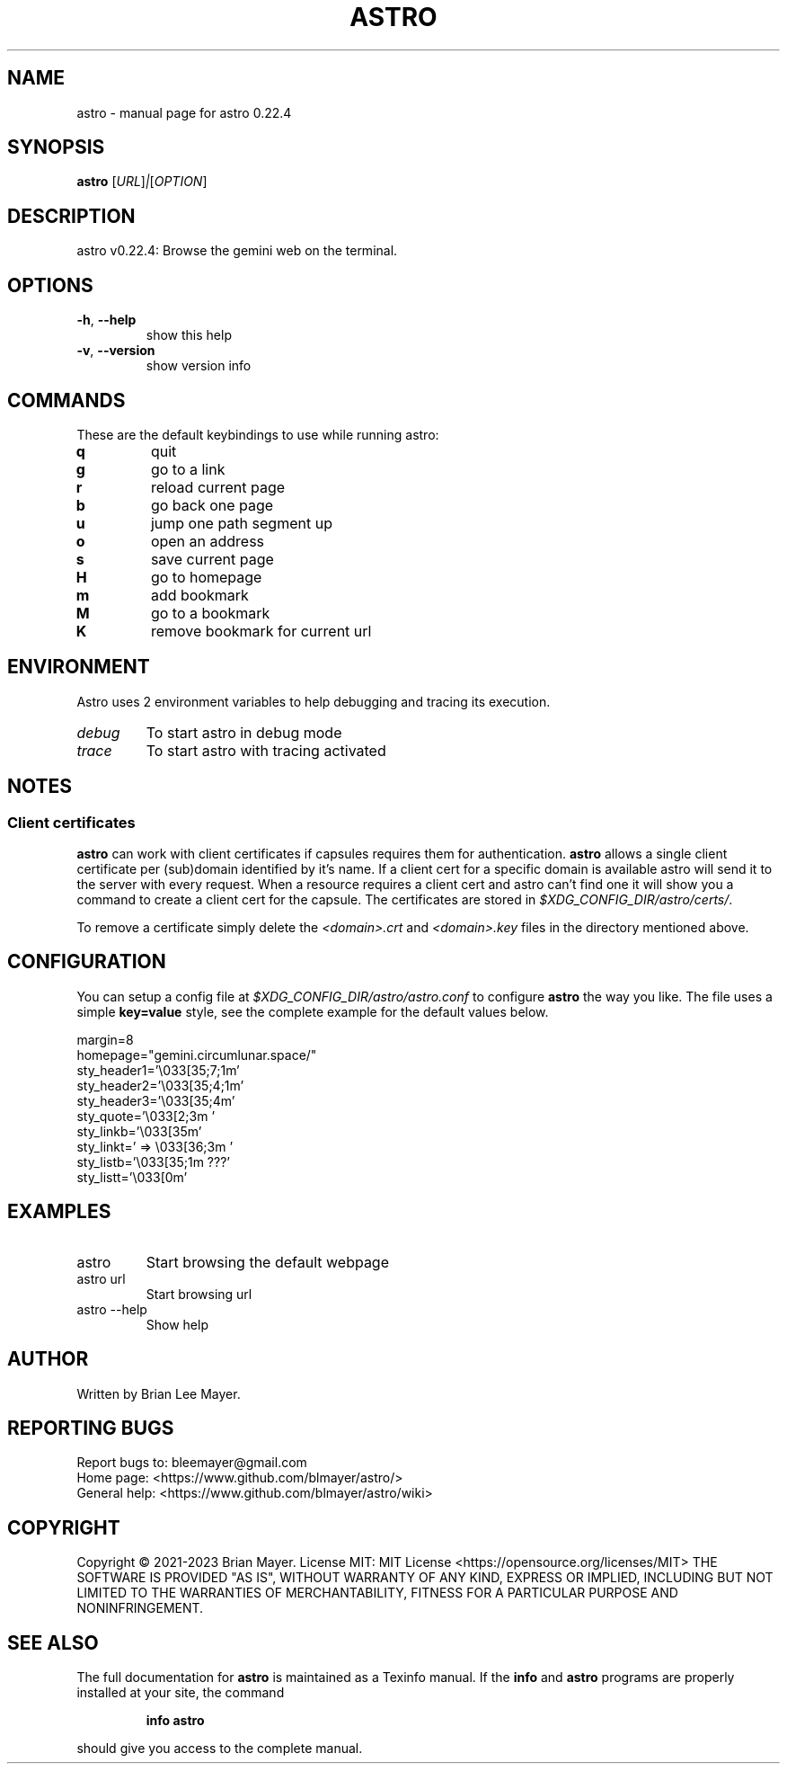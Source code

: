 .\" DO NOT MODIFY THIS FILE!  It was generated by help2man 1.49.3.
.TH ASTRO "1" "September 2023" "astro 0.22.4" "User Commands"
.SH NAME
astro \- manual page for astro 0.22.4
.SH SYNOPSIS
.B astro
[\fI\,URL\/\fR]\fI\,|\/\fR[\fI\,OPTION\/\fR]
.SH DESCRIPTION
astro v0.22.4: Browse the gemini web on the terminal.
.SH OPTIONS
.TP
\fB\-h\fR, \fB\-\-help\fR
show this help
.TP
\fB\-v\fR, \fB\-\-version\fR
show version info
.SH COMMANDS
These are the default keybindings to use while running astro:
.TP
\fBq
quit
.TP
\fBg
go to a link
.TP
\fBr
reload current page
.TP
\fBb
go back one page
.TP
\fBu
jump one path segment up
.TP
\fBo
open an address
.TP
\fBs
save current page
.TP
\fBH
go to homepage
.TP
\fBm
add bookmark
.TP
\fBM
go to a bookmark
.TP
\fBK
remove bookmark for current url
.SH ENVIRONMENT
Astro uses 2 environment variables to help debugging and tracing its execution.
.TP
\fIdebug
To start astro in debug mode
.TP
\fItrace
To start astro with tracing activated
.SH NOTES
.SS Client certificates
.PP
\fBastro\fR can work with client certificates if capsules requires them for authentication.
\fBastro\fR allows a single client certificate per (sub)domain identified by it's name. If a client cert for a specific domain is available astro will send it to the server with every request.
When a resource requires a client cert and astro can't find one it will show you a command to create a client cert for the capsule.
The certificates are stored in \fI$XDG_CONFIG_DIR/astro/certs/\fR.
.PP
To remove a certificate simply delete the \fI<domain>.crt\fR and \fI<domain>.key\fR files in the directory mentioned above.
.SH CONFIGURATION
You can setup a config file at \fI$XDG_CONFIG_DIR/astro/astro.conf\fR to configure \fBastro\fR the way you like.
The file uses a simple \fBkey=value\fR style, see the complete example for the default values below.
.PP
.EX
margin=8
homepage="gemini.circumlunar.space/"
sty_header1='\e033[35;7;1m'
sty_header2='\e033[35;4;1m'
sty_header3='\e033[35;4m'
sty_quote='\e033[2;3m  '
sty_linkb='\e033[35m'
sty_linkt=' => \e033[36;3m '
sty_listb='\e033[35;1m  ???'
sty_listt='\e033[0m'
.EE
.SH EXAMPLES
.TP
astro
Start browsing the default webpage
.TP
astro url
Start browsing url
.TP
astro \-\-help
Show help
.SH AUTHOR
Written by Brian Lee Mayer.
.SH "REPORTING BUGS"
Report bugs to: bleemayer@gmail.com
.br
Home page: <https://www.github.com/blmayer/astro/>
.br
General help: <https://www.github.com/blmayer/astro/wiki>
.SH COPYRIGHT
Copyright \(co 2021\-2023 Brian Mayer.
License MIT: MIT License <https://opensource.org/licenses/MIT>
THE SOFTWARE IS PROVIDED "AS IS", WITHOUT WARRANTY OF ANY KIND,
EXPRESS OR IMPLIED, INCLUDING BUT NOT LIMITED TO THE WARRANTIES OF
MERCHANTABILITY, FITNESS FOR A PARTICULAR PURPOSE AND NONINFRINGEMENT.
.SH "SEE ALSO"
The full documentation for
.B astro
is maintained as a Texinfo manual.  If the
.B info
and
.B astro
programs are properly installed at your site, the command
.IP
.B info astro
.PP
should give you access to the complete manual.
